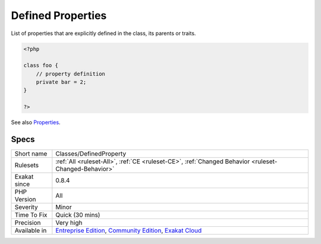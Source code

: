 .. _classes-definedproperty:

.. _defined-properties:

Defined Properties
++++++++++++++++++

.. meta::
	:description:
		Defined Properties: List of properties that are explicitly defined in the class, its parents or traits.
	:twitter:card: summary_large_image
	:twitter:site: @exakat
	:twitter:title: Defined Properties
	:twitter:description: Defined Properties: List of properties that are explicitly defined in the class, its parents or traits
	:twitter:creator: @exakat
	:twitter:image:src: https://www.exakat.io/wp-content/uploads/2020/06/logo-exakat.png
	:og:image: https://www.exakat.io/wp-content/uploads/2020/06/logo-exakat.png
	:og:title: Defined Properties
	:og:type: article
	:og:description: List of properties that are explicitly defined in the class, its parents or traits
	:og:url: https://php-tips.readthedocs.io/en/latest/tips/Classes/DefinedProperty.html
	:og:locale: en
List of properties that are explicitly defined in the class, its parents or traits.

.. code-block:: php
   
   <?php
   
   class foo {
       // property definition
       private bar = 2;
   }
   
   ?>

See also `Properties <https://www.php.net/manual/en/language.oop5.properties.php>`_.


Specs
_____

+--------------+-----------------------------------------------------------------------------------------------------------------------------------------------------------------------------------------+
| Short name   | Classes/DefinedProperty                                                                                                                                                                 |
+--------------+-----------------------------------------------------------------------------------------------------------------------------------------------------------------------------------------+
| Rulesets     | :ref:`All <ruleset-All>`, :ref:`CE <ruleset-CE>`, :ref:`Changed Behavior <ruleset-Changed-Behavior>`                                                                                    |
+--------------+-----------------------------------------------------------------------------------------------------------------------------------------------------------------------------------------+
| Exakat since | 0.8.4                                                                                                                                                                                   |
+--------------+-----------------------------------------------------------------------------------------------------------------------------------------------------------------------------------------+
| PHP Version  | All                                                                                                                                                                                     |
+--------------+-----------------------------------------------------------------------------------------------------------------------------------------------------------------------------------------+
| Severity     | Minor                                                                                                                                                                                   |
+--------------+-----------------------------------------------------------------------------------------------------------------------------------------------------------------------------------------+
| Time To Fix  | Quick (30 mins)                                                                                                                                                                         |
+--------------+-----------------------------------------------------------------------------------------------------------------------------------------------------------------------------------------+
| Precision    | Very high                                                                                                                                                                               |
+--------------+-----------------------------------------------------------------------------------------------------------------------------------------------------------------------------------------+
| Available in | `Entreprise Edition <https://www.exakat.io/entreprise-edition>`_, `Community Edition <https://www.exakat.io/community-edition>`_, `Exakat Cloud <https://www.exakat.io/exakat-cloud/>`_ |
+--------------+-----------------------------------------------------------------------------------------------------------------------------------------------------------------------------------------+


